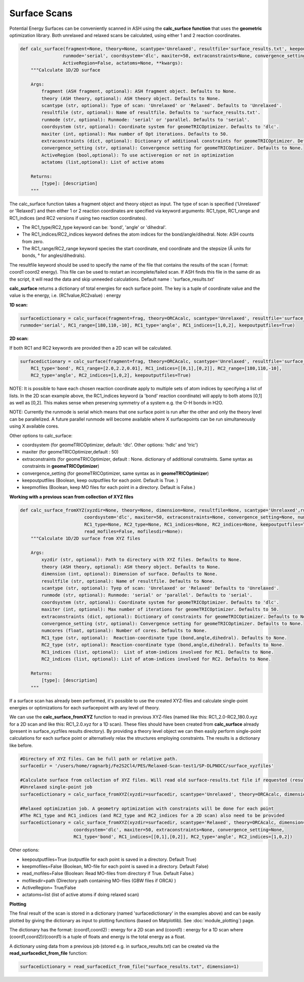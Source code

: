 Surface Scans
======================================

Potential Energy Surfaces can be conveniently scanned in ASH using the **calc_surface function** that uses the **geometric** optimization library.
Both unrelaxed and relaxed scans be calculated, using either 1 and 2 reaction coordinates.

.. code-block:: python

    def calc_surface(fragment=None, theory=None, scantype='Unrelaxed', resultfile='surface_results.txt', keepoutputfiles=True, keepmofiles=False,
                    runmode='serial', coordsystem='dlc', maxiter=50, extraconstraints=None, convergence_setting=None, 
                    ActiveRegion=False, actatoms=None, **kwargs):
        """Calculate 1D/2D surface

        Args:
            fragment (ASH fragment, optional): ASH fragment object. Defaults to None.
            theory (ASH theory, optional): ASH theory object. Defaults to None.
            scantype (str, optional): Type of scan: 'Unrelaxed' or 'Relaxed'. Defaults to 'Unrelaxed'.
            resultfile (str, optional): Name of resultfile. Defaults to 'surface_results.txt'.
            runmode (str, optional): Runmode: 'serial' or 'parallel. Defaults to 'serial'.
            coordsystem (str, optional): Coordinate system for geomeTRICOptimizer. Defaults to 'dlc'.
            maxiter (int, optional): Max number of Opt iterations. Defaults to 50.
            extraconstraints (dict, optional): Dictionary of additional constraints for geomeTRICOptimizer. Defaults to None.
            convergence_setting (str, optional): Convergence setting for geomeTRICOptimizer. Defaults to None.
            ActiveRegion (bool,optional): To use activeregion or not in optimization
            actatoms (list,optional): List of active atoms

        Returns:
            [type]: [description]
        """





The calc_surface function takes a fragment object and theory object as input. The type of scan is specified ('Unrelaxed' or 'Relaxed') and
then either 1 or 2 reaction coordinates are specified via keyword arguments: RC1_type, RC1_range and RC1_indices (and RC2 versions if using two reaction coordinates).

- The RC1_type/RC2_type keyword can be: 'bond', 'angle' or 'dihedral'.
- The RC1_indices/RC2_indices keyword defines the atom indices for the bond/angle/dihedral. Note: ASH counts from zero.
- The RC1_range/RC2_range keyword species the start coordinate, end coordinate and the stepsize (Å units for bonds, ° for angles/dihedrals).

The resultfile keyword should be used to specify the name of the file that contains the results of the scan ( format: coord1 coord2 energy).
This file can be used to restart an incomplete/failed scan. If ASH finds this file in the same dir as the script, it will read the data and skip unneeded calculations.
Default name : 'surface_results.txt'


**calc_surface** returns a dictionary of total energies for each surface point. The key is a tuple of coordinate value and the value is the energy, i.e.
(RC1value,RC2value) : energy

**1D scan:**

.. code-block:: python

    surfacedictionary = calc_surface(fragment=frag, theory=ORCAcalc, scantype='Unrelaxed', resultfile='surface_results.txt', 
    runmode='serial', RC1_range=[180,110,-10], RC1_type='angle', RC1_indices=[1,0,2], keepoutputfiles=True)

**2D scan:**

If both RC1 and RC2 keywords are provided then a 2D scan will be calculated.

.. code-block:: python

    surfacedictionary = calc_surface(fragment=frag, theory=ORCAcalc, scantype='Unrelaxed', resultfile='surface_results.txt', runmode='serial',
        RC1_type='bond', RC1_range=[2.0,2.2,0.01], RC1_indices=[[0,1],[0,2]], RC2_range=[180,110,-10], 
        RC2_type='angle', RC2_indices=[1,0,2], keepoutputfiles=True)

NOTE: It is possible to have each chosen reaction coordinate apply to multiple sets of atom indices by specifying a list of lists.
In the 2D scan example above, the RC1_indices keyword (a 'bond' reaction coordinate) will apply to both atoms [0,1] as well as [0,2].
This makes sense when preserving symmetry of a system e.g. the O-H bonds in H2O.

NOTE: Currently the runmode is serial which means that one surface point is run after the other and only the theory level can be parallelized.
A future parallel runmode will become available where X surfacepoints can be run simultaneously using X available cores.

Other options to calc_surface:

- coordsystem  (for geomeTRICOptimizer, default: 'dlc'. Other options: 'hdlc' and 'tric')
- maxiter (for geomeTRICOptimizer,default : 50)
- extraconstraints (for geomeTRICOptimizer, default : None. dictionary of additional constraints. Same syntax as constraints in **geomeTRICOptimizer**)
- convergence_setting (for geomeTRICOptimizer, same syntax as in **geomeTRICOptimizer**)
- keepoutputfiles  (Boolean, keep outputfiles for each point. Default is True. )
- keepmofiles (Boolean, keep MO files for each point in a directory. Default is False.)

**Working with a previous scan from collection of XYZ files**

.. code-block:: python

    def calc_surface_fromXYZ(xyzdir=None, theory=None, dimension=None, resultfile=None, scantype='Unrelaxed',runmode='serial',
                            coordsystem='dlc', maxiter=50, extraconstraints=None, convergence_setting=None, numcores=None,
                            RC1_type=None, RC2_type=None, RC1_indices=None, RC2_indices=None, keepoutputfiles=True, keepmofiles=False,
                            read_mofiles=False, mofilesdir=None):
        """Calculate 1D/2D surface from XYZ files

        Args:
            xyzdir (str, optional): Path to directory with XYZ files. Defaults to None.
            theory (ASH theory, optional): ASH theory object. Defaults to None.
            dimension (int, optional): Dimension of surface. Defaults to None.
            resultfile (str, optional): Name of resultfile. Defaults to None.
            scantype (str, optional): Tyep of scan: 'Unrelaxed' or 'Relaxed' Defaults to 'Unrelaxed'.
            runmode (str, optional): Runmode: 'serial' or 'parallel'. Defaults to 'serial'.
            coordsystem (str, optional): Coordinate system for geomeTRICOptimizer. Defaults to 'dlc'.
            maxiter (int, optional): Max number of iterations for geomeTRICOptimizer. Defaults to 50.
            extraconstraints (dict, optional): Dictionary of constraints for geomeTRICOptimizer. Defaults to None.
            convergence_setting (str, optional): Convergence setting for geomeTRICOptimizer. Defaults to None.
            numcores (float, optional): Number of cores. Defaults to None.
            RC1_type (str, optional):  Reaction-coordinate type (bond,angle,dihedral). Defaults to None.
            RC2_type (str, optional): Reaction-coordinate type (bond,angle,dihedral). Defaults to None.
            RC1_indices (list, optional):  List of atom-indices involved for RC1. Defaults to None.
            RC2_indices (list, optional): List of atom-indices involved for RC2. Defaults to None.

        Returns:
            [type]: [description]
        """




If a surface scan has already been performed, it's possible to use the created XYZ-files and calculate single-point energies or optimizations for each surfacepoint with
any level of theory.

We can use the **calc_surface_fromXYZ** function to read in previous XYZ-files (named like this: RC1_2.0-RC2_180.0.xyz for a 2D scan and like this: RC1_2.0.xyz for a 1D scan).
These files should have been created from **calc_surface** already (present in surface_xyzfiles results directory).
By providing a theory level object we can then easily perform single-point calculations for each surface point or alternatively relax the structures employing constraints.
The results is a dictionary like before.

.. code-block:: python

    #Directory of XYZ files. Can be full path or relative path.
    surfacedir = '/users/home/ragnarbj/Fe2S2Cl4/PES/Relaxed-Scan-test1/SP-DLPNOCC/surface_xyzfiles'

    #Calculate surface from collection of XYZ files. Will read old surface-results.txt file if requested (resultfile="surface-results.txt")
    #Unrelaxed single-point job
    surfacedictionary = calc_surface_fromXYZ(xyzdir=surfacedir, scantype='Unrelaxed', theory=ORCAcalc, dimension=2, resultfile='surface_results.txt' )

    #Relaxed optimization job. A geometry optimization with constraints will be done for each point
    #The RC1_type and RC1_indices (and RC2_type and RC2_indices for a 2D scan) also need to be provided
    surfacedictionary = calc_surface_fromXYZ(xyzdir=surfacedir, scantype='Relaxed', theory=ORCAcalc, dimension=2, resultfile='surface_results.txt',
                        coordsystem='dlc', maxiter=50, extraconstraints=None, convergence_setting=None,
                        RC1_type='bond', RC1_indices=[[0,1],[0,2]], RC2_type='angle', RC2_indices=[1,0,2])


Other options:

- keepoutputfiles=True  (outputfile for each point is saved in a directory. Default True)
- keepmofiles=False (Boolean, MO-file for each point is saved in a directory. Default False)
- read_mofiles=False (Boolean: Read MO-files from directory if True. Default False.)
- mofilesdir=path   (Directory path containing MO-files (GBW files if ORCA) )
- ActiveRegion= True/False
- actatoms=list  (list of active atoms if doing relaxed scan)

**Plotting**

The final result of the scan is stored in a dictionary (named 'surfacedictionary' in the examples above) and can be easily
plotted by giving the dictionary as input to plotting functions (based on Matplotlib).
See :doc:`module_plotting`) page.

The dictionary has the format: (coord1,coord2) : energy  for a 2D scan  and (coord1) : energy for a 1D scan
where (coord1,coord2)/(coord1) is a tuple of floats and energy is the total energy as a float.

A dictionary using data from a previous job (stored e.g. in surface_results.txt) can be created via the **read_surfacedict_from_file** function:

.. code-block:: python

    surfacedictionary = read_surfacedict_from_file("surface_results.txt", dimension=1)